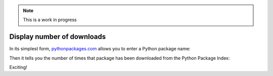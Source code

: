 .. Note:: This is a work in progress

Display number of downloads
---------------------------

In its simplest form, `pythonpackages.com`_ allows you to enter a Python
package name: 

.. image:: https://github.com/aclark4life/pythonpackages-docs/raw/master/features01.png

Then it tells you the number of times that package has been downloaded from
the Python Package Index:

.. image:: https://github.com/aclark4life/pythonpackages-docs/raw/master/features02.png

Exciting!

.. _`pythonpackages.com`: http://pythonpackages.com
